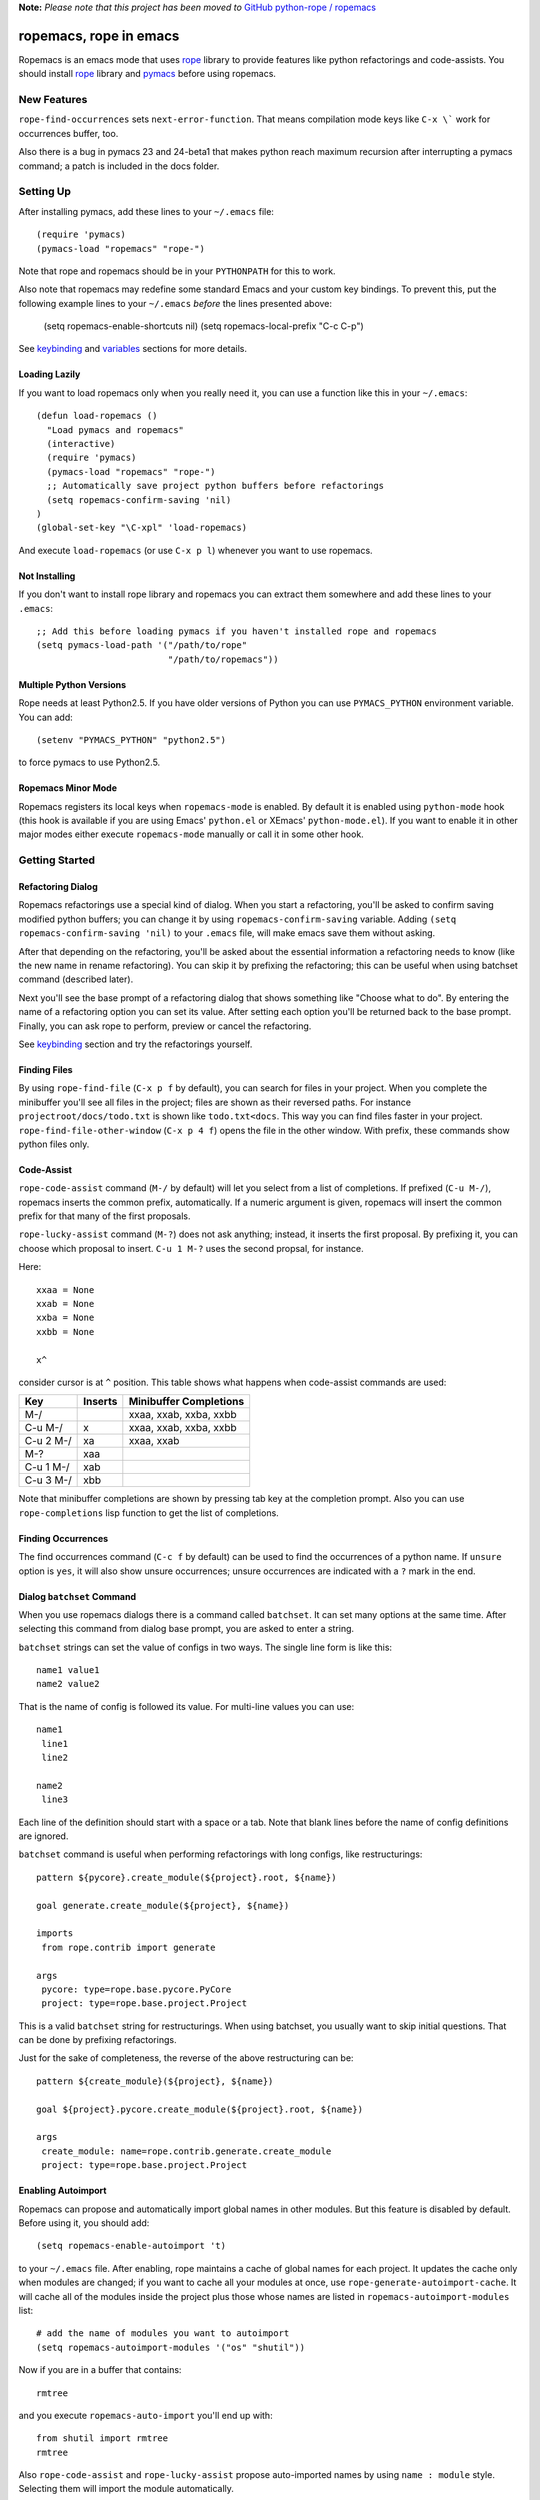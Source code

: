 
**Note:** *Please note that this project has been moved to* `GitHub python-rope / ropemacs`_

.. _GitHub python-rope / ropemacs: https://github.com/python-rope/ropemacs


=========================
 ropemacs, rope in emacs
=========================

Ropemacs is an emacs mode that uses rope_ library to provide features
like python refactorings and code-assists.  You should install rope_
library and pymacs_ before using ropemacs.

.. _rope: http://rope.sf.net/
.. _pymacs: http://pymacs.progiciels-bpi.ca/pymacs.html


New Features
============

``rope-find-occurrences`` sets ``next-error-function``.  That means
compilation mode keys like ``C-x \``` work for occurrences buffer,
too.

Also there is a bug in pymacs 23 and 24-beta1 that makes python reach
maximum recursion after interrupting a pymacs command; a patch is
included in the docs folder.


Setting Up
==========

After installing pymacs, add these lines to your ``~/.emacs`` file::

  (require 'pymacs)
  (pymacs-load "ropemacs" "rope-")

Note that rope and ropemacs should be in your ``PYTHONPATH`` for this
to work.

Also note that ropemacs may redefine some standard Emacs and your custom key
bindings.  To prevent this, put the following example lines to your
``~/.emacs`` *before* the lines presented above:

  (setq ropemacs-enable-shortcuts nil)
  (setq ropemacs-local-prefix "C-c C-p")

See keybinding_ and variables_ sections for more details.

Loading Lazily
--------------

If you want to load ropemacs only when you really need it, you can use
a function like this in your ``~/.emacs``::

  (defun load-ropemacs ()
    "Load pymacs and ropemacs"
    (interactive)
    (require 'pymacs)
    (pymacs-load "ropemacs" "rope-")
    ;; Automatically save project python buffers before refactorings
    (setq ropemacs-confirm-saving 'nil)
  )
  (global-set-key "\C-xpl" 'load-ropemacs)

And execute ``load-ropemacs`` (or use ``C-x p l``) whenever you want
to use ropemacs.


Not Installing
--------------

If you don't want to install rope library and ropemacs you can extract
them somewhere and add these lines to your ``.emacs``::

  ;; Add this before loading pymacs if you haven't installed rope and ropemacs
  (setq pymacs-load-path '("/path/to/rope"
                           "/path/to/ropemacs"))


Multiple Python Versions
------------------------

Rope needs at least Python2.5.  If you have older versions of Python
you can use ``PYMACS_PYTHON`` environment variable.  You can add::

  (setenv "PYMACS_PYTHON" "python2.5")

to force pymacs to use Python2.5.


Ropemacs Minor Mode
-------------------

Ropemacs registers its local keys when ``ropemacs-mode`` is enabled.
By default it is enabled using ``python-mode`` hook (this hook is
available if you are using Emacs' ``python.el`` or XEmacs'
``python-mode.el``).  If you want to enable it in other major modes
either execute ``ropemacs-mode`` manually or call it in some other
hook.


Getting Started
===============

Refactoring Dialog
------------------

Ropemacs refactorings use a special kind of dialog.  When you start a
refactoring, you'll be asked to confirm saving modified python
buffers; you can change it by using ``ropemacs-confirm-saving``
variable.  Adding ``(setq ropemacs-confirm-saving 'nil)`` to your
``.emacs`` file, will make emacs save them without asking.

After that depending on the refactoring, you'll be asked about the
essential information a refactoring needs to know (like the new name
in rename refactoring).  You can skip it by prefixing the refactoring;
this can be useful when using batchset command (described later).

Next you'll see the base prompt of a refactoring dialog that shows
something like "Choose what to do".  By entering the name of a
refactoring option you can set its value.  After setting each option
you'll be returned back to the base prompt.  Finally, you can ask rope
to perform, preview or cancel the refactoring.

See keybinding_ section and try the refactorings yourself.


Finding Files
-------------

By using ``rope-find-file`` (``C-x p f`` by default), you can search
for files in your project.  When you complete the minibuffer you'll
see all files in the project; files are shown as their reversed paths.
For instance ``projectroot/docs/todo.txt`` is shown like
``todo.txt<docs``.  This way you can find files faster in your
project.  ``rope-find-file-other-window`` (``C-x p 4 f``) opens the
file in the other window.  With prefix, these commands show python
files only.


Code-Assist
-----------

``rope-code-assist`` command (``M-/`` by default) will let you select
from a list of completions.  If prefixed (``C-u M-/``), ropemacs
inserts the common prefix, automatically.  If a numeric argument is
given, ropemacs will insert the common prefix for that many of the
first proposals.

``rope-lucky-assist`` command (``M-?``) does not ask anything;
instead, it inserts the first proposal.  By prefixing it, you can
choose which proposal to insert.  ``C-u 1 M-?`` uses the second
propsal, for instance.

Here::

  xxaa = None
  xxab = None
  xxba = None
  xxbb = None

  x^

consider cursor is at ``^`` position.  This table shows what happens
when code-assist commands are used:

============  ==========  =======================
Key           Inserts     Minibuffer Completions
============  ==========  =======================
M-/                       xxaa, xxab, xxba, xxbb
C-u M-/       x           xxaa, xxab, xxba, xxbb
C-u 2 M-/     xa          xxaa, xxab
M-?           xaa
C-u 1 M-/     xab
C-u 3 M-/     xbb
============  ==========  =======================

Note that minibuffer completions are shown by pressing tab key at the
completion prompt.  Also you can use ``rope-completions`` lisp function
to get the list of completions.


Finding Occurrences
-------------------

The find occurrences command (``C-c f`` by default) can be used to
find the occurrences of a python name.  If ``unsure`` option is
``yes``, it will also show unsure occurrences; unsure occurrences are
indicated with a ``?`` mark in the end.


Dialog ``batchset`` Command
---------------------------

When you use ropemacs dialogs there is a command called ``batchset``.
It can set many options at the same time.  After selecting this
command from dialog base prompt, you are asked to enter a string.

``batchset`` strings can set the value of configs in two ways.  The
single line form is like this::

  name1 value1
  name2 value2

That is the name of config is followed its value.  For multi-line
values you can use::

  name1
   line1
   line2

  name2
   line3

Each line of the definition should start with a space or a tab.  Note
that blank lines before the name of config definitions are ignored.

``batchset`` command is useful when performing refactorings with long
configs, like restructurings::

  pattern ${pycore}.create_module(${project}.root, ${name})

  goal generate.create_module(${project}, ${name})

  imports
   from rope.contrib import generate

  args
   pycore: type=rope.base.pycore.PyCore
   project: type=rope.base.project.Project

.. ignore the two-space indents

This is a valid ``batchset`` string for restructurings.  When using
batchset, you usually want to skip initial questions.  That can be
done by prefixing refactorings.

Just for the sake of completeness, the reverse of the above
restructuring can be::

  pattern ${create_module}(${project}, ${name})

  goal ${project}.pycore.create_module(${project}.root, ${name})

  args
   create_module: name=rope.contrib.generate.create_module
   project: type=rope.base.project.Project


Enabling Autoimport
-------------------

Ropemacs can propose and automatically import global names in other
modules.  But this feature is disabled by default.  Before using it,
you should add::

  (setq ropemacs-enable-autoimport 't)

to your ``~/.emacs`` file.  After enabling, rope maintains a cache of
global names for each project.  It updates the cache only when modules
are changed; if you want to cache all your modules at once, use
``rope-generate-autoimport-cache``.  It will cache all of the modules
inside the project plus those whose names are listed in
``ropemacs-autoimport-modules`` list::

  # add the name of modules you want to autoimport
  (setq ropemacs-autoimport-modules '("os" "shutil"))

Now if you are in a buffer that contains::

  rmtree

and you execute ``ropemacs-auto-import`` you'll end up with::

  from shutil import rmtree
  rmtree

Also ``rope-code-assist`` and ``rope-lucky-assist`` propose
auto-imported names by using ``name : module`` style.  Selecting them
will import the module automatically.


Filtering Resources
-------------------

Some refactorings, restructuring and find occurrences take an option
called resources.  This option can be used to limit the resources on
which a refactoring should be applied.

It uses a simple format: each line starts with either '+' or '-'.
Each '+' means include the file (or its children if it's a folder)
that comes after it.  '-' has the same meaning for exclusion.  So
using::

  +rope
  +ropetest
  -rope/contrib

means include all python files inside ``rope`` and ``ropetest``
folders and their subfolder, but those that are in ``rope/contrib``.
Or::

  -ropetest
  -setup.py

means include all python files inside the project but ``setup.py`` and
those under ``ropetest`` folder.


Variables
---------

* ``ropemacs-confirm-saving``: If non-nil, you have to confirm saving all
  modified python files before refactorings; otherwise they are saved
  automatically. Defaults to ``t``.
* ``ropemacs-codeassist-maxfixes``: The maximum number of syntax errors
  to fix for code assists.  The default value is ``1``.
* ``ropemacs-separate-doc-buffer``: Should ``rope-show-doc`` use a
  separate buffer or the minibuffer.  Defaults to ``t``.
* ``ropemacs-guess-project``: If non-nil, ropemacs tries to guess and
  open the project that contains the file on which a rope command is
  performed when no project is already opened.

* ``ropemacs-enable-autoimport``: Shows whether to enable autoimport.
  Defaults to ``nil``.
* ``ropemacs-autoimport-modules``: The name of modules whose global
  names should be cached.  ``rope-generate-autoimport-cache`` reads
  this list and fills its cache.
* ``ropemacs-autoimport-underlineds``: If set, autoimport will cache
  names starting with underlines, too.

These variables change the keybinding.  They should be set before
loading ropemacs.

* ``ropemacs-local-prefix``: The prefix for ropemacs refactorings.
  Defaults to ``C-c r``.
* ``ropemacs-global-prefix``: The prefix for ropemacs project commands
  Defaults to ``C-x p``.
* ``ropemacs-enable-shortcuts``: Shows whether to bind ropemacs
  shortcuts keys.  Defaults to ``t``.


Keybinding
----------

Uses almost the same keybinding as ropeide.  Note that global commands
have a ``C-x p`` prefix and local commands have a ``C-c r`` prefix.
You can change that (see variables_ section).

================  ============================
Key               Command
================  ============================
C-x p o           rope-open-project
C-x p k           rope-close-project
C-x p f           rope-find-file
C-x p 4 f         rope-find-file-other-window
C-x p u           rope-undo
C-x p r           rope-redo
C-x p c           rope-project-config
C-x p n [mpfd]    rope-create-(module|package|file|directory)
\                 rope-write-project
\
C-c r r           rope-rename
C-c r l           rope-extract-variable
C-c r m           rope-extract-method
C-c r i           rope-inline
C-c r v           rope-move
C-c r x           rope-restructure
C-c r u           rope-use-function
C-c r f           rope-introduce-factory
C-c r s           rope-change-signature
C-c r 1 r         rope-rename-current-module
C-c r 1 v         rope-move-current-module
C-c r 1 p         rope-module-to-package
\
C-c r o           rope-organize-imports
C-c r n [vfcmp]   rope-generate-(variable|function|class|module|package)
\
C-c r a /         rope-code-assist
C-c r a g         rope-goto-definition
C-c r a d         rope-show-doc
C-c r a f         rope-find-occurrences
C-c r a ?         rope-lucky-assist
C-c r a j         rope-jump-to-global
C-c r a c         rope-show-calltip
\                 rope-analyze-module
\
\                 rope-auto-import
\                 rope-generate-autoimport-cache
================  ============================


Shortcuts
---------

Some commands are used very frequently; specially the commands in
code-assist group.  You can define your own shortcuts like this::

  (define-key ropemacs-local-keymap "\C-cg" 'rope-goto-definition)

Ropemacs itself comes with a few shortcuts:

================  ============================
Key               Command
================  ============================
M-/               rope-code-assist
M-?               rope-lucky-assist
C-c g             rope-goto-definition
C-c d             rope-show-doc
C-c f             rope-find-occurrences
================  ============================

These shortcuts will be used only when ropemacs-enable-shortcuts is
non-nil (it is enabled by default).  Note that in order to disable these
shortcuts, the value of ropemacs-enable-shortcuts should be set *before*
loading ropemacs::

  (setq ropemacs-enable-shortcuts 'nil)


Contributing
============

Send your bug reports, feature requests and patches to `rope-dev (at)
googlegroups.com`_.

.. _`rope-dev (at) googlegroups.com`: http://groups.google.com/group/rope-dev


License
=======

This program is under the terms of GPL (GNU General Public License).
Have a look at ``COPYING`` file for more information.
